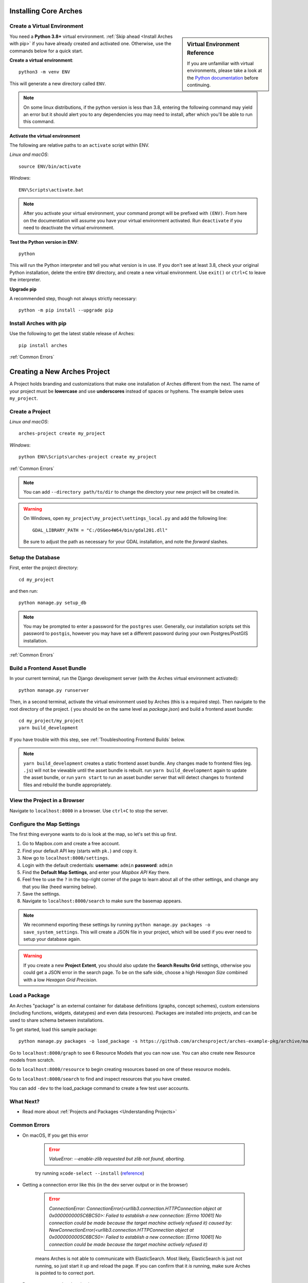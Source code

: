 ﻿######################
Installing Core Arches
######################

.. seealso::

    If you plan to extend or contribute to Arches, please see :ref:`Creating a Development Environment`.

.. seealso::

    We have an in-progress `Docker install <https://github.com/archesproject/arches/tree/master/docker>`_, and would love help improving it. You can also review some works-in-progress and community-created approaches to using Docker :ref:`Installation with Docker`

Create a Virtual Environment
----------------------------

.. sidebar:: Virtual Environment Reference

    If you are unfamiliar with virtual environments, please take a look at the `Python documentation <https://docs.python.org/3.8/tutorial/venv.html>`_ before continuing.

You need a **Python 3.8+** virtual environment. :ref:`Skip ahead <Install Arches with pip>` if you have already created and activated one. Otherwise, use the commands below for a quick start.

**Create a virtual environment**::

    python3 -m venv ENV

This will generate a new directory called ``ENV``.

.. note::

  On some linux distributions, if the python version is less than 3.8, entering the following command may yield an error but it should alert you to any dependencies you may need to install, after which you'll be able to run this command.

**Activate the virtual environment**

The following are relative paths to an ``activate`` script within ENV.

*Linux and macOS*::

    source ENV/bin/activate

*Windows*::

    ENV\Scripts\activate.bat

.. note::

  After you activate your virtual environment, your command prompt will be prefixed with ``(ENV)``. From here on the documentation will assume you have your virtual environment activated. Run ``deactivate`` if you need to deactivate the virtual environment.

**Test the Python version in ENV**::

    python

This will run the Python interpreter and tell you what version is in use. If you don't
see at least 3.8, check your original Python installation, delete the entire ``ENV``
directory, and create a new virtual environment. Use ``exit()`` or ``ctrl+C`` to
leave the interpreter.

**Upgrade pip**

A recommended step, though not always strictly necessary::

    python -m pip install --upgrade pip

Install Arches with pip
------------------------

Use the following to get the latest stable release of Arches::

    pip install arches

:ref:`Common Errors`

#############################
Creating a New Arches Project
#############################

A Project holds branding and customizations that make one installation of Arches different from the next. The name of your project must be **lowercase** and use **underscores** instead of spaces or hyphens. The example below uses ``my_project``.

Create a Project
----------------

*Linux and macOS*::

    arches-project create my_project

*Windows*::

    python ENV\Scripts\arches-project create my_project

:ref:`Common Errors`

.. note::

    You can add ``--directory path/to/dir`` to change the directory your new project will be created in.

.. warning::

    On Windows, open ``my_project\my_project\settings_local.py`` and add the following line::

        GDAL_LIBRARY_PATH = "C:/OSGeo4W64/bin/gdal201.dll"

    Be sure to adjust the path as necessary for your GDAL installation, and note the *forward* slashes.

Setup the Database
-------------------

First, enter the project directory::

    cd my_project

and then run::

    python manage.py setup_db

.. note:: You may be prompted to enter a password for the ``postgres`` user. Generally, our installation scripts set this password to ``postgis``, however you may have set a different password during your own Postgres/PostGIS installation.

:ref:`Common Errors`

Build a Frontend Asset Bundle
-----------------------------

In your current terminal, run the Django development server (with the Arches virtual environment activated)::

    python manage.py runserver

Then, in a second terminal, activate the virtual environment used by Arches (this is a required step). Then navigate to the root directory of the project. ( you should be on the same level as `package.json`) and build a frontend asset bundle::

    cd my_project/my_project
    yarn build_development

If you have trouble with this step, see :ref:`Troubleshooting Frontend Builds` below.

.. note::

    ``yarn build_development`` creates a static frontend asset bundle. Any changes made to frontend files (eg. ``.js``) will not be viewable until the asset bundle is rebuilt. run ``yarn build_development`` again to update the asset bundle, or run ``yarn start`` to run an asset bundler server that will detect changes to frontend files and rebuild the bundle appropriately.






View the Project in a Browser
-----------------------------

Navigate to ``localhost:8000`` in a browser. Use ``ctrl+C`` to stop the server.

Configure the Map Settings
--------------------------

The first thing everyone wants to do is look at the map, so let's set this up first.

1. Go to Mapbox.com and create a free account.
2. Find your default API key (starts with ``pk.``) and copy it.
3. Now go to ``localhost:8000/settings``.
4. Login with the default credentials: **username**: ``admin`` **password**: ``admin``
5. Find the **Default Map Settings**, and enter your *Mapbox API* Key there.
6. Feel free to use the ``?`` in the top-right corner of the page to learn about all of the other settings, and change any that you like (heed warning below).
7. Save the settings.
8. Navigate to ``localhost:8000/search`` to make sure the basemap appears.

.. note::

    We recommend exporting these settings by running ``python manage.py packages -o save_system_settings``.
    This will create a JSON file in your project, which will be used if you ever need
    to setup your database again.

.. warning::

    If you create a new **Project Extent**, you should also update the **Search Results Grid** settings,
    otherwise you could get a JSON error in the search page. To be on the safe side, choose
    a high *Hexagon Size* combined with a low *Hexagon Grid Precision*.

Load a Package
--------------

An Arches "package" is an external container for database definitions (graphs, concept schemes),
custom extensions (including functions, widgets, datatypes) and even data (resources).
Packages are installed into projects, and can be used to share schema between installations.

To get started, load this sample package::

    python manage.py packages -o load_package -s https://github.com/archesproject/arches-example-pkg/archive/master.zip -db

Go to ``localhost:8000/graph`` to see 6 Resource Models that you can now use. You can also create new Resource models from scratch.

Go to ``localhost:8000/resource`` to begin creating resources based on one of these resource models.

Go to ``localhost:8000/search`` to find and inspect resources that you have created.

You can add ``-dev`` to the load_package command to create a few test user accounts.

What Next?
----------

* Read more about :ref:`Projects and Packages <Understanding Projects>`

Common Errors
-------------

* On macOS, If you get this error

    .. error:: `ValueError: --enable-zlib requested but zlib not found, aborting.`

    try running ``xcode-select --install`` (`reference <http://stackoverflow.com/questions/32909426/zlib-error-when-installing-pillow-on-mac>`_)

* Getting a connection error like this (in the dev server output or in the browser)

    .. error:: `ConnectionError: ConnectionError(<urllib3.connection.HTTPConnection object at 0x0000000005C6BC50>: Failed to establish a new connection: [Errno 10061] No connection could be made because the target machine actively refused it) caused by: NewConnectionError(<urllib3.connection.HTTPConnection object at 0x0000000005C6BC50>: Failed to establish a new connection: [Errno 10061] No connection could be made because the target machine actively refused it)`

    means Arches is not able to communicate with ElasticSearch. Most likely, ElasticSearch is just not running, so just start it up and reload the page. If you can confirm that it `is` running, make sure Arches is pointed to to correct port.

* Postgres password authentication error

    .. error:: `django.db.utils.OperationalError: FATAL: pw authentification  failed for user postgres`

    Most likely you have not correctly set the database credentials in your ``settings.py`` file. Many of our install scripts set the db user to ``postgres`` and password to ``postgis``, so that's what Arches looks for by default. However, if you have changed these values (particularly if you are on Windows and had to enter a password during the Postgres/PostGIS installation process), the new values must be reflected in in ``settings.py`` or ``settings_local.py``.

    .. note::

        On Windows, you can avoid having to repeatedly enter the password while running commands in the console by setting the PGPASSWORD environment variable: ``set PGPASSWORD=<your password>``.


Troubleshooting Frontend Builds
-------------------------------

Building the frontend assets can sometimes be a source of challenge and frustration. Sometimes a "locked down" computer (with strict security configurations) may cause some trouble. If this is the case, you can try the following steps to interate toward a successful build.

1. Edit your ``.yarnrc`` file to disable strict SSL.
    To do so, navigate to your project's root directory and open the ``.yarnrc`` file in a text editor. Add the following lines to the end of the file:
    .. code-block:: bash

        cafile null
        strict-ssl false

2. **After the above edits, save the file.**
3. Remove the ``node_modules`` folder and ``yarn.lock`` file if they exist:
    .. code-block:: bash

        cd path/to/dir/my_project/my_project
        rm -rf node_modules
        rm yarn.lock

4. If you’re using a virtual environment, activate it. ENV should be replaced with the name of your virtual environment.
    .. code-block:: bash

        source ENV/bin/activate

5. Run your Arches Django server and leave it running.
    .. code-block:: bash

        python manage.py runserver

6. Open a *new terminal* to complete th following steps.

7. If you’re using a virtual environment, activate it as in step 4 above. ENV should be replaced with the name of your virtual environment.
    .. code-block:: bash

        source ENV/bin/activate

8. Navigate to the same directory as package.json, and install the frontend dependencies:
    .. code-block:: bash

        cd path/to/dir/my_project/my_project
        yarn install

9. Once the dependencies are installed, build your static asset bundle:
    .. code-block:: bash

        yarn build_development


    If successful, you should see a message indicating that the build was successful. A successful build should make a message looking something like this:

        cacheable modules 8.62 MiB (javascript) 3.28 KiB (asset)
        modules by path ./media/ 6.48 MiB 996 modules
        modules by path ../../ 2.15 MiB (javascript) 3.28 KiB (asset)
        modules by path ../../arches/arches/app/media/ 1.2 MiB (javascript) 3.28 KiB (asset) 264 modules
        modules by path ../../arches/arches/app/templates/views/ 970 KiB 90 modules
        ../../arches-rdm/arches_rdm/media/js/.gitkeep 1 bytes [built] [code generated]
        ./media/js/ sync ^\.\/.*$ 207 bytes [optional] [built] [code generated]
        ../../arches/arches/app/media/js/ sync ^\.\/.*$ 18.9 KiB [optional] [built] [code generated]
        ../../ENV/lib/python3.10/site-packages/ sync ^\.\/.*\/media\/js\/.*$ 160 bytes [optional] [built] [code generated]
        ../../arches-rdm/arches_rdm/media/js/ sync ^\.\/.*$ 160 bytes [optional] [built] [code generated]
        ../../arches/arches/app/media/js/utils/ sync ^.*\/media\/js\/.*$ 160 bytes [optional] [built] [code generated]
        ./media/node_modules/moment/locale/ sync ^\.\/.*$ 3.21 KiB [optional] [built] [code generated]
        webpack 5.89.0 compiled successfully in 8545 ms
        ✨  Done in 10.71s.
